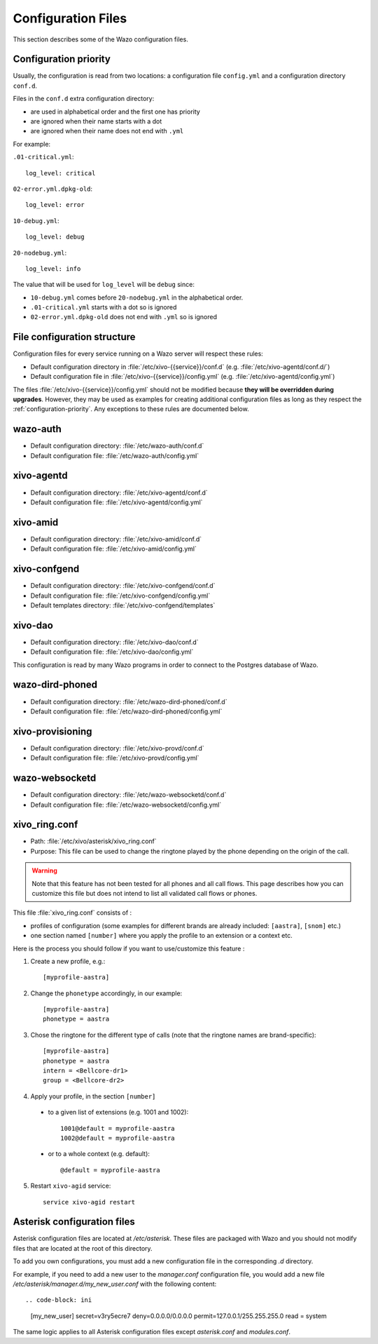 .. _configuration-files:

*******************
Configuration Files
*******************

This section describes some of the Wazo configuration files.


.. _configuration-priority:

Configuration priority
======================

Usually, the configuration is read from two locations: a configuration file ``config.yml`` and a
configuration directory ``conf.d``.

Files in the ``conf.d`` extra configuration directory:

* are used in alphabetical order and the first one has priority
* are ignored when their name starts with a dot
* are ignored when their name does not end with ``.yml``

For example:

``.01-critical.yml``::

  log_level: critical

``02-error.yml.dpkg-old``::

  log_level: error

``10-debug.yml``::

  log_level: debug

``20-nodebug.yml``::

  log_level: info

The value that will be used for ``log_level`` will be ``debug`` since:

* ``10-debug.yml`` comes before ``20-nodebug.yml`` in the alphabetical order.
* ``.01-critical.yml`` starts with a dot so is ignored
* ``02-error.yml.dpkg-old`` does not end with ``.yml`` so is ignored


File configuration structure
============================

Configuration files for every service running on a Wazo server will respect these rules:

* Default configuration directory in :file:`/etc/xivo-{{service}}/conf.d` (e.g.
  :file:`/etc/xivo-agentd/conf.d/`)
* Default configuration file in :file:`/etc/xivo-{{service}}/config.yml` (e.g.
  :file:`/etc/xivo-agentd/config.yml`)

The files :file:`/etc/xivo-{{service}}/config.yml` should not be modified because **they will be
overridden during upgrades**. However, they may be used as examples for creating additional
configuration files as long as they respect the :ref:`configuration-priority`. Any exceptions to
these rules are documented below.


wazo-auth
=========

* Default configuration directory: :file:`/etc/wazo-auth/conf.d`
* Default configuration file: :file:`/etc/wazo-auth/config.yml`


xivo-agentd
===========

* Default configuration directory: :file:`/etc/xivo-agentd/conf.d`
* Default configuration file: :file:`/etc/xivo-agentd/config.yml`


xivo-amid
=========

* Default configuration directory: :file:`/etc/xivo-amid/conf.d`
* Default configuration file: :file:`/etc/xivo-amid/config.yml`


xivo-confgend
=============

* Default configuration directory: :file:`/etc/xivo-confgend/conf.d`
* Default configuration file: :file:`/etc/xivo-confgend/config.yml`
* Default templates directory: :file:`/etc/xivo-confgend/templates`


xivo-dao
========

* Default configuration directory: :file:`/etc/xivo-dao/conf.d`
* Default configuration file: :file:`/etc/xivo-dao/config.yml`

This configuration is read by many Wazo programs in order to connect to the Postgres database of
Wazo.


wazo-dird-phoned
================

* Default configuration directory: :file:`/etc/wazo-dird-phoned/conf.d`
* Default configuration file: :file:`/etc/wazo-dird-phoned/config.yml`


xivo-provisioning
=================

* Default configuration directory: :file:`/etc/xivo-provd/conf.d`
* Default configuration file: :file:`/etc/xivo-provd/config.yml`


wazo-websocketd
===============

* Default configuration directory: :file:`/etc/wazo-websocketd/conf.d`
* Default configuration file: :file:`/etc/wazo-websocketd/config.yml`


.. _xivo_ring.conf:

xivo_ring.conf
==============

* Path: :file:`/etc/xivo/asterisk/xivo_ring.conf`
* Purpose: This file can be used to change the ringtone played by the phone depending on the
  origin of the call.

.. warning:: Note that this feature has not been tested for all phones and all call flows.
  This page describes how you can customize this file but does not intend to list all validated
  call flows or phones.


This file :file:`xivo_ring.conf` consists of :

* profiles of configuration (some examples for different brands are already included: ``[aastra]``,
  ``[snom]`` etc.)
* one section named ``[number]`` where you apply the profile to an extension or a context etc.

Here is the process you should follow if you want to use/customize this feature :

#. Create a new profile, e.g.::

    [myprofile-aastra]

#. Change the ``phonetype`` accordingly, in our example::

    [myprofile-aastra]
    phonetype = aastra

#. Chose the ringtone for the different type of calls (note that the ringtone names are
   brand-specific)::

    [myprofile-aastra]
    phonetype = aastra
    intern = <Bellcore-dr1>
    group = <Bellcore-dr2>

#. Apply your profile, in the section ``[number]``

  * to a given list of extensions (e.g. 1001 and 1002)::

      1001@default = myprofile-aastra
      1002@default = myprofile-aastra

  * or to a whole context (e.g. default)::

     @default = myprofile-aastra

5. Restart ``xivo-agid`` service::

    service xivo-agid restart


.. _asterisk-configuration:

Asterisk configuration files
============================

Asterisk configuration files are located at `/etc/asterisk`. These files are packaged with
Wazo and you should not modify files that are located at the root of this directory.

To add you own configurations, you must add a new configuration file in the corresponding `.d`
directory.

For example, if you need to add a new user to the `manager.conf` configuration file, you would
add a new file `/etc/asterisk/manager.d/my_new_user.conf` with the following content::

.. code-block: ini

 [my_new_user]
 secret=v3ry5ecre7
 deny=0.0.0.0/0.0.0.0
 permit=127.0.0.1/255.255.255.0
 read = system

The same logic applies to all Asterisk configuration files except `asterisk.conf` and `modules.conf`.
